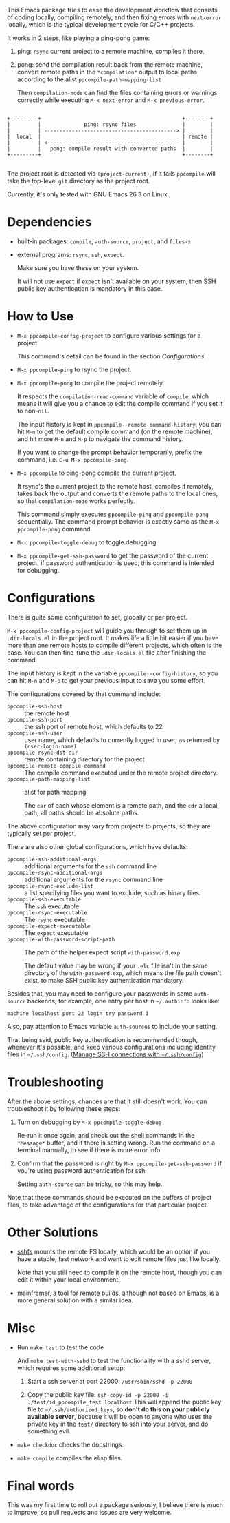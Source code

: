 This Emacs package tries to ease the development workflow that consists of coding locally, compiling remotely, and then fixing errors with =next-error= locally, which is the typical development cycle for C/C++ projects.

It works in 2 steps, like playing a ping-pong game:
1. ping: =rsync= current project to a remote machine, compiles it there,
2. pong: send the compilation result back from the remote machine, convert remote paths in the =*compilation*= output to local paths according to the alist =ppcompile-path-mapping-list=

   Then =compilation-mode= can find the files containing errors or warnings correctly while executing =M-x next-error= and =M-x previous-error=.

#+BEGIN_SRC artist

                 +---------+                                              +--------+
                 |         |              ping: rsync files               |        |
                 |         | -------------------------------------------> |        |
                 |  local  |                                              | remote |
                 |         | <------------------------------------------- |        |
                 |         |   pong: compile result with converted paths  |        |
                 +---------+                                              +--------+

#+END_SRC

The project root is detected via =(project-current)=, if it fails =ppcompile= will take the top-level =git= directory as the project root.

Currently, it's only tested with GNU Emacs 26.3 on Linux.

* Dependencies

- built-in packages: =compile=, =auth-source=, =project=, and =files-x=
- external programs: =rsync=, =ssh=, =expect=.

  Make sure you have these on your system.

  It will not use =expect= if =expect= isn't available on your system, then SSH public key authentication is mandatory in this case.

* How to Use

- =M-x ppcompile-config-project= to configure various settings for a project.

  This command's detail can be found in the section [[*Configurations][Configurations]].
- =M-x ppcompile-ping= to rsync the project.
- =M-x ppcompile-pong= to compile the project remotely.

  It respects the =compilation-read-command= variable of =compile=, which means it will give you a chance to edit the compile command if you set it to non-=nil=.

  The input history is kept in =ppcompile--remote-command-history=, you can hit =M-n= to get the default compile command (on the remote machine), and hit more =M-n= and =M-p= to navigate the command history.

  If you want to change the prompt behavior temporarily, prefix the command, i.e. =C-u M-x ppcompile-pong=.

- =M-x ppcompile= to ping-pong compile the current project.

  It rsync's the current project to the remote host, compiles it remotely, takes back the output and converts the remote paths to the local ones, so that =compilation-mode= works perfectly.

  This command simply executes =ppcompile-ping= and =ppcompile-pong= sequentially. The command prompt behavior is exactly same as the =M-x ppcompile-pong= command.
- =M-x ppcompile-toggle-debug= to toggle debugging.
- =M-x ppcompile-get-ssh-password= to get the password of the current project, if password authentication is used, this command is intended for debugging.

* Configurations

There is quite some configuration to set, globally or per project.

=M-x ppcompile-config-project= will guide you through to set them up in =.dir-locals.el= in the project root. It makes life a little bit easier if you have more than one remote hosts to compile different projects, which often is the case. You can then fine-tune the =.dir-locals.el= file after finishing the command.

The input history is kept in the variable =ppcompile--config-history=, so you can hit =M-n= and =M-p= to get your previous input to save you some effort.

The configurations covered by that command include:

- =ppcompile-ssh-host= :: the remote host
- =ppcompile-ssh-port= :: the ssh port of remote host, which defaults to 22
- =ppcompile-ssh-user= :: user name, which defaults to currently logged in user, as returned by =(user-login-name)=
- =ppcompile-rsync-dst-dir= :: remote containing directory for the project
- =ppcompile-remote-compile-command= :: The compile command executed under the remote project directory.
- =ppcompile-path-mapping-list= :: alist for path mapping

  The =car= of each whose element is a remote path, and the =cdr= a local path, all paths should be absolute paths.

The above configuration may vary from projects to projects, so they are typically set per project.

There are also other global configurations, which have defaults:
- =ppcompile-ssh-additional-args= :: additional arguments for the =ssh= command line
- =ppcompile-rsync-additional-args= :: additional arguments for the =rsync= command line
- =ppcompile-rsync-exclude-list= :: a list specifying files you want to exclude, such as binary files.
- =ppcompile-ssh-executable= :: The =ssh= executable
- =ppcompile-rsync-executable= :: The =rsync= executable
- =ppcompile-expect-executable= :: The =expect= executable
- =ppcompile-with-password-script-path= :: The path of the helper expect script =with-password.exp=.

  The default value may be wrong if your =.elc= file isn't in the same directory of the =with-password.exp=, which means the file path doesn't exist, to make SSH public key authentication mandatory.

Besides that, you may need to configure your passwords in some =auth-source= backends, for example, one entry per host in =~/.authinfo= looks like:
#+BEGIN_SRC
machine localhost port 22 login try password 1
#+END_SRC

Also, pay attention to Emacs variable =auth-sources= to include your setting.

That being said, public key authentication is recommended though, whenever it's possible, and keep various configurations including identity files in =~/.ssh/config=. ([[https://whatacold.github.io/2019-12-22-manage-ssh-connections-with-ssh-config.html][Manage SSH connections with =~/.ssh/config=]])

* Troubleshooting

After the above settings, chances are that it still doesn't work. You can troubleshoot it by following these steps:

1. Turn on debugging by =M-x ppcompile-toggle-debug=

   Re-run it once again, and check out the shell commands in the =*Message*= buffer, and if there is setting wrong. Run the command on a terminal manually, to see if there is more error info.

2. Confirm that the password is right by =M-x ppcompile-get-ssh-password= if you're using password authentication for ssh.

   Setting =auth-source= can be tricky, so this may help.

Note that these commands should be executed on the buffers of project files, to take advantage of the configurations for that particular project.

* Other Solutions

- [[https://github.com/libfuse/sshfs][sshfs]] mounts the remote FS locally, which would be an option if you have a stable, fast network and want to edit remote files just like locally.

  Note that you still need to compile it on the remote host, though you can edit it within your local environment.

- [[https://github.com/buildfoundation/mainframer][mainframer]], a tool for remote builds, although not based on Emacs, is a more general solution with a similar idea.

* Misc

- Run =make test= to test the code

  And =make test-with-sshd= to test the functionality with a sshd server, which requires some additional setup:
  1. Start a ssh server at port 22000: =/usr/sbin/sshd -p 22000=

  2. Copy the public key file: =ssh-copy-id -p 22000 -i ./test/id_ppcompile_test localhost=
     This will append the public key file to =~/.ssh/authorized_keys=, so *don't do this on your publicly available server*, because it will be open to anyone who uses the private key in the =test/= directory to ssh into your server, and do something evil.

- =make checkdoc= checks the docstrings.
- =make compile= compiles the elisp files.

* Final words

This was my first time to roll out a package seriously, I believe there is much to improve,
so pull requests and issues are very welcome.
